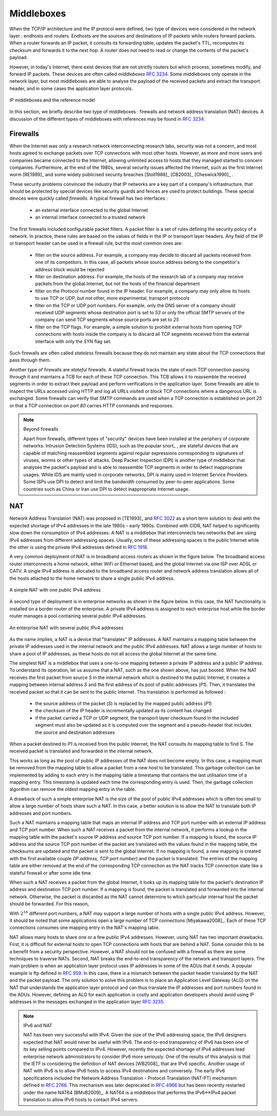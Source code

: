 .. Copyright |copy| 2010 by Olivier Bonaventure
.. This file is licensed under a `creative commons licence <http://creativecommons.org/licenses/by-sa/3.0/>`_


.. _Middleboxes:

Middleboxes
===========

.. index:: Middlebox

When the TCP/IP architecture and the IP protocol were defined, two type of devices were considered in the network layer : endhosts and routers. Endhosts are the sources and destinations of IP packets while routers forward packets. When a router forwards an IP packet, it consults its forwarding table, updates the packet's TTL, recomputes its checksum and forwards it to the next hop. A router does not need to read or change the contents of the packet's payload.

However, in today's Internet, there exist devices that are not strictly routers but which process, sometimes modify, and forward IP packets. These devices are often called `middleboxes` :rfc:`3234`. Some middleboxes only operate in the network layer, but most middleboxes are able to analyse the payload of the received packets and extract the transport header, and in some cases the application layer protocols.  
  

.. figure:: png/network-fig-161-c.png
   :align: center
   :scale: 70
   
   IP middleboxes and the reference model

In this section, we briefly describe two type of middleboxes : firewalls and network address translation (NAT) devices. A discussion of the different types of middleboxes with references may be found in :rfc:`3234`.

.. index:: firewall

Firewalls
---------

When the Internet was only a research network interconnecting research labs, security was not a concern, and most hosts agreed to exchange packets over TCP connections with most other hosts. However, as more and more users and companies became connected to the Internet, allowing unlimited access to hosts that they managed started to concern companies. Furthermore, at the end of the 1980s, several security issues affected the Internet, such as the first Internet worm [RE1989]_ and some widely publicised security breaches [Stoll1988]_ [CB2003]_ [Cheswick1990]_ .

    
These security problems convinced the industry that IP networks are a key part of a company's infrastructure, that should be protected by special devices like security guards and fences are used to protect buildings. These special devices were quickly called `firewalls`. A typical firewall has two interfaces :
 
  - an external interface connected to the global Internet
  - an internal interface connected to a trusted network

The first firewalls included configurable packet filters. A packet filter is a set of rules defining the security policy of a network. In practice, these rules are based on the values of fields in the IP or transport layer headers. Any field of the IP or transport header can be used in a firewall rule, but the most common ones are:

 - filter on the source address. For example, a company may decide to discard all packets received from one of its competitors. In this case, all packets whose source address belong to the competitor's address block would be rejected 
 - filter on destination address. For example, the hosts of the research lab of a company may receive packets from the global Internet, but not the hosts of the financial department
 - filter on the `Protocol` number found in the IP header. For example, a company may only allow its hosts to use TCP or UDP, but not other, more experimental, transport protocols
 - filter on the TCP or UDP port numbers. For example, only the DNS server of a company should received UDP segments whose destination port is set to `53` or only the official SMTP servers of the company can send TCP segments whose source ports are set to `25`
 - filter on the TCP flags. For example, a simple solution to prohibit external hosts from opening TCP connections with hosts inside the company is to discard all TCP segments received from the external interface with only the `SYN` flag set.

Such firewalls are often called `stateless` firewalls because they do not maintain any state about the TCP connections that pass through them.

Another type of firewalls are `stateful` firewalls. A stateful firewall tracks the state of each TCP connection passing through it and maintains a TCB for each of these TCP connection. This TCB allows it to reassemble the received segments in order to extract their payload and perform verifications in the application layer. Some firewalls are able to inspect the URLs accessed using HTTP and log all URLs visited or block TCP connections where a dangerous URL is exchanged. Some firewalls can verify that SMTP commands are used when a TCP connection is established on port `25` or that a TCP connection on port `80` carries HTTP commands and responses. 


.. note:: Beyond firewalls

 Apart from firewalls, different types of "security" devices have been installed at the periphery of corporate networks. Intrusion Detection Systems (IDS), such as the popular snort_ , are stateful devices that are capable of matching reassembled segments against regular expressions corresponding to signatures of viruses, worms or other types of attacks. Deep Packet Inspection (DPI) is another type of middlebox that analyses the packet's payload and is able to reassemble TCP segments in order to detect inappropriate usages. While IDS are mainly used in corporate networks, DPI is mainly used in Internet Service Providers. Some ISPs use DPI to detect and limit the bandwidth consumed by peer-to-peer applications. Some countries such as China or Iran use DPI to detect inappropriate Internet usage.


.. index:: Network Address Translation, NAT

NAT
---

Network Address Translation (NAT) was proposed in [TE1993]_ and :rfc:`3022` as a short term solution to deal with the expected shortage of IPv4 addresses in the late 1980s - early 1990s. Combined with CIDR, NAT helped to significantly slow down the consumption of IPv4 addresses. A NAT is a middlebox that interconnects two networks that are using IPv4 addresses from different addressing spaces. Usually, one of these addressing spaces is the public Internet while the other is using the private IPv4 addresses defined in :rfc:`1918`.

A very common deployment of NAT is in broadband access routers as shown in the figure below. The broadband access router interconnects a home network, either WiFi or Ethernet based, and the global Internet via one ISP over ADSL or CATV. A single IPv4 address is allocated to the broadband access router and network address translation allows all of the hosts attached to the home network to share a single public IPv4 address.

.. figure:: png/network-fig-158-c.png
   :align: center
   :scale: 70
   
   A simple NAT with one public IPv4 address

A second type of deployment is in enterprise networks as shown in the figure below. In this case, the NAT functionality is installed on a border router of the enterprise. A private IPv4 address is assigned to each enterprise host while the border router manages a pool containing several public IPv4 addresses. 

.. figure:: png/network-fig-159-c.png
   :align: center
   :scale: 70
   
   An enterprise NAT with several public IPv4 addresses

As the name implies, a NAT is a device that "translates" IP addresses. A NAT maintains a mapping table between the private IP addresses used in the internal network and the public IPv4 addresses. NAT allows a large number of hosts to share a pool of IP addresses, as these hosts do not all access the global Internet at the same time. 

The simplest NAT is a middlebox that uses a one-to-one mapping between a private IP address and a public IP address. To understand its operation, let us assume that a NAT, such as the one shown above, has just booted. When the NAT receives the first packet from source `S` in the internal network which is destined to the public Internet, it creates a mapping between internal address `S` and the first address of its pool of public addresses (`P1`). Then, it translates the received packet so that it can be sent to the public Internet. This translation is performed as followed :

 - the source address of the packet (`S`) is replaced by the mapped public address (`P1`)
 - the checksum of the IP header is incrementally updated as its content has changed
 - if the packet carried a TCP or UDP segment, the transport layer checksum found in the included segment must also be updated as it is computed over the segment and a pseudo-header that includes the source and destination addresses

When a packet destined to `P1` is received from the public Internet, the NAT consults its mapping table to find `S`. The received packet is translated and forwarded in the internal network. 

This works as long as the pool of public IP addresses of the NAT does not become empty. In this case, a mapping must be removed from the mapping table to allow a packet from a new host to be translated. This garbage collection can be implemented by adding to each entry in the mapping table a timestamp that contains the last utilisation time of a mapping entry. This timestamp is updated each time the corresponding entry is used. Then, the garbage collection algorithm can remove the oldest mapping entry in the table.

A drawback of such a simple enterprise NAT is the size of the pool of public IPv4 addresses which is often too small to allow a large number of hosts share such a NAT. In this case, a better solution is to allow the NAT to translate both IP addresses and port numbers. 

Such a NAT maintains a mapping table that maps an internal IP address and TCP port number with an external IP address and TCP port number. When such a NAT receives a packet from the internal network, it performs a lookup in the mapping table with the packet's source IP address and source TCP port number. If a mapping is found, the source IP address and the source TCP port number of the packet are translated with the values found in the mapping table, the checksums are updated and the packet is sent to the global Internet. If no mapping is found, a new mapping is created with the first available couple `(IP address, TCP port number)` and the packet is translated. The entries of the mapping table are either removed at the end of the corresponding TCP connection as the NAT tracks TCP connection state like a stateful firewall or after some idle time.

When such a NAT receives a packet from the global Internet, it looks up its mapping table for the packet's destination IP address and destination TCP port number. If a mapping is found, the packet is translated and forwarded into the internal network. Otherwise, the packet is discarded as the NAT cannot determine to which particular internal host the packet should be forwarded. For this reason, 

With :math:`2^{16}` different port numbers, a NAT may support a large number of hosts with a single public IPv4 address. However, it should be noted that some applications open a large number of TCP connections [Miyakawa2008]_. Each of these TCP connections consumes one mapping entry in the NAT's mapping table. 

.. index:: Application Level Gateway, ALG

NAT allows many hosts to share one or a few public IPv4 addresses. However, using NAT has two important drawbacks. First, it is difficult for external hosts to open TCP connections with hosts that are behind a NAT. Some consider this to be a benefit from a security perspective. However, a NAT should not be confused with a firewall as there are some techniques to traverse NATs. Second, NAT breaks the end-to-end transparency of the network and transport layers. The main problem is when an application layer protocol uses IP addresses in some of the ADUs that it sends. A popular example is ftp defined in :rfc:`959`. In this case, there is a mismatch between the packet header translated by the NAT and the packet payload. The only solution to solve this problem is to place an Application Level Gateway (ALG) on the NAT that understands the application layer protocol and can thus translate the IP addresses and port numbers found in the ADUs. However, defining an ALG for each application is costly and application developers should avoid using IP addresses in the messages exchanged in the application layer :rfc:`3235`.


.. index:: NAT66
.. note:: IPv6 and NAT

 NAT has been very successful with IPv4. Given the size of the IPv6 addressing space, the IPv6 designers expected that NAT would never be useful with IPv6. The end-to-end transparency of IPv6 has been one of its key selling points compared to IPv4. However, recently the expected shortage of IPv4 addresses lead enterprise network administrators to consider IPv6 more seriously. One of the results of this analysis is that the IETF is considering the definition of NAT devices [WB2008]_ that are IPv6 specific. Another usage of NAT with IPv6 is to allow IPv6 hosts to access IPv4 destinations and conversely. The early IPv6 specifications included the Network Address Translation - Protocol Translation (NAT-PT) mechanism defined in :rfc:`2766`. This mechanism was later deprecated in :rfc:`4966` but has been recently restarted under the name NAT64 [BMvB2009]_. A NAT64 is a middlebox that performs the IPv6<->IPv4 packet translation to allow IPv6 hosts to contact IPv4 servers. 


